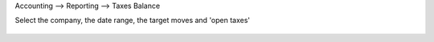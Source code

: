 Accounting --> Reporting --> Taxes Balance

Select the company, the date range, the target moves and 'open taxes'

.. figure:: /account_tax_balance/static/description/tax_balance.png
